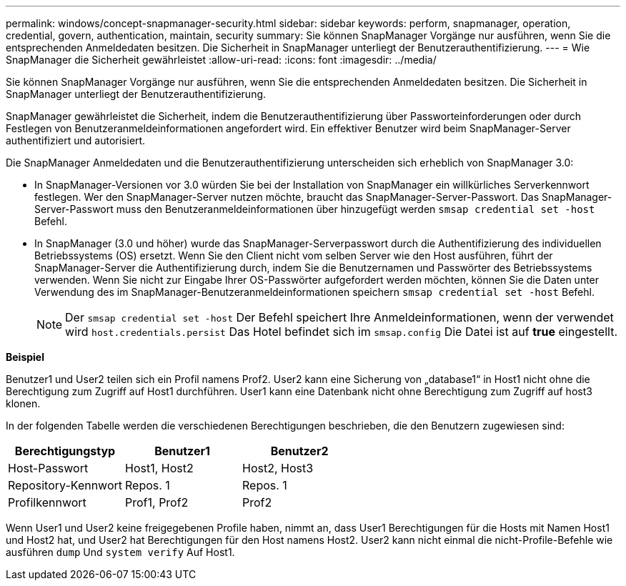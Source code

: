 ---
permalink: windows/concept-snapmanager-security.html 
sidebar: sidebar 
keywords: perform, snapmanager, operation, credential, govern, authentication, maintain, security 
summary: Sie können SnapManager Vorgänge nur ausführen, wenn Sie die entsprechenden Anmeldedaten besitzen. Die Sicherheit in SnapManager unterliegt der Benutzerauthentifizierung. 
---
= Wie SnapManager die Sicherheit gewährleistet
:allow-uri-read: 
:icons: font
:imagesdir: ../media/


[role="lead"]
Sie können SnapManager Vorgänge nur ausführen, wenn Sie die entsprechenden Anmeldedaten besitzen. Die Sicherheit in SnapManager unterliegt der Benutzerauthentifizierung.

SnapManager gewährleistet die Sicherheit, indem die Benutzerauthentifizierung über Passworteinforderungen oder durch Festlegen von Benutzeranmeldeinformationen angefordert wird. Ein effektiver Benutzer wird beim SnapManager-Server authentifiziert und autorisiert.

Die SnapManager Anmeldedaten und die Benutzerauthentifizierung unterscheiden sich erheblich von SnapManager 3.0:

* In SnapManager-Versionen vor 3.0 würden Sie bei der Installation von SnapManager ein willkürliches Serverkennwort festlegen. Wer den SnapManager-Server nutzen möchte, braucht das SnapManager-Server-Passwort. Das SnapManager-Server-Passwort muss den Benutzeranmeldeinformationen über hinzugefügt werden `smsap credential set -host` Befehl.
* In SnapManager (3.0 und höher) wurde das SnapManager-Serverpasswort durch die Authentifizierung des individuellen Betriebssystems (OS) ersetzt. Wenn Sie den Client nicht vom selben Server wie den Host ausführen, führt der SnapManager-Server die Authentifizierung durch, indem Sie die Benutzernamen und Passwörter des Betriebssystems verwenden. Wenn Sie nicht zur Eingabe Ihrer OS-Passwörter aufgefordert werden möchten, können Sie die Daten unter Verwendung des im SnapManager-Benutzeranmeldeinformationen speichern `smsap credential set -host` Befehl.
+

NOTE: Der `smsap credential set -host` Der Befehl speichert Ihre Anmeldeinformationen, wenn der verwendet wird `host.credentials.persist` Das Hotel befindet sich im `smsap.config` Die Datei ist auf *true* eingestellt.



*Beispiel*

Benutzer1 und User2 teilen sich ein Profil namens Prof2. User2 kann eine Sicherung von „database1“ in Host1 nicht ohne die Berechtigung zum Zugriff auf Host1 durchführen. User1 kann eine Datenbank nicht ohne Berechtigung zum Zugriff auf host3 klonen.

In der folgenden Tabelle werden die verschiedenen Berechtigungen beschrieben, die den Benutzern zugewiesen sind:

|===
| Berechtigungstyp | Benutzer1 | Benutzer2 


 a| 
Host-Passwort
 a| 
Host1, Host2
 a| 
Host2, Host3



 a| 
Repository-Kennwort
 a| 
Repos. 1
 a| 
Repos. 1



 a| 
Profilkennwort
 a| 
Prof1, Prof2
 a| 
Prof2

|===
Wenn User1 und User2 keine freigegebenen Profile haben, nimmt an, dass User1 Berechtigungen für die Hosts mit Namen Host1 und Host2 hat, und User2 hat Berechtigungen für den Host namens Host2. User2 kann nicht einmal die nicht-Profile-Befehle wie ausführen `dump` Und `system verify` Auf Host1.
